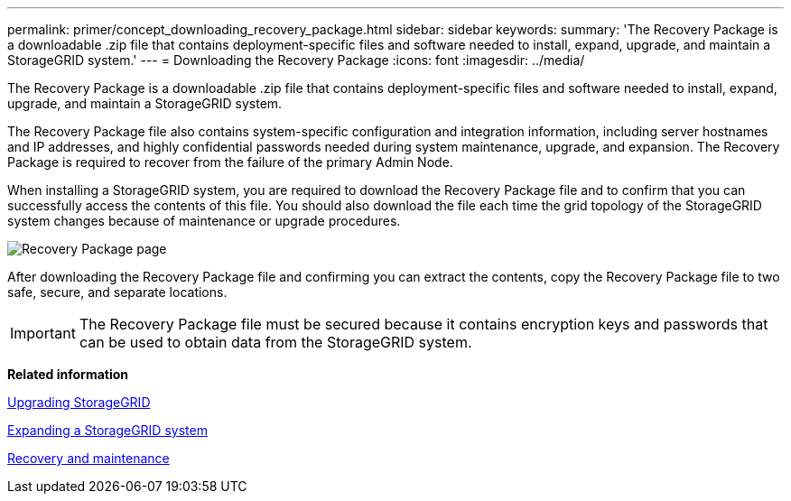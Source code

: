 ---
permalink: primer/concept_downloading_recovery_package.html
sidebar: sidebar
keywords: 
summary: 'The Recovery Package is a downloadable .zip file that contains deployment-specific files and software needed to install, expand, upgrade, and maintain a StorageGRID system.'
---
= Downloading the Recovery Package
:icons: font
:imagesdir: ../media/

[.lead]
The Recovery Package is a downloadable .zip file that contains deployment-specific files and software needed to install, expand, upgrade, and maintain a StorageGRID system.

The Recovery Package file also contains system-specific configuration and integration information, including server hostnames and IP addresses, and highly confidential passwords needed during system maintenance, upgrade, and expansion. The Recovery Package is required to recover from the failure of the primary Admin Node.

When installing a StorageGRID system, you are required to download the Recovery Package file and to confirm that you can successfully access the contents of this file. You should also download the file each time the grid topology of the StorageGRID system changes because of maintenance or upgrade procedures.

image::../media/recovery_package.png[Recovery Package page]

After downloading the Recovery Package file and confirming you can extract the contents, copy the Recovery Package file to two safe, secure, and separate locations.

IMPORTANT: The Recovery Package file must be secured because it contains encryption keys and passwords that can be used to obtain data from the StorageGRID system.

*Related information*

http://docs.netapp.com/sgws-115/topic/com.netapp.doc.sg-upgrade/home.html[Upgrading StorageGRID]

http://docs.netapp.com/sgws-115/topic/com.netapp.doc.sg-expansion/home.html[Expanding a StorageGRID system]

http://docs.netapp.com/sgws-115/topic/com.netapp.doc.sg-maint/home.html[Recovery and maintenance]
